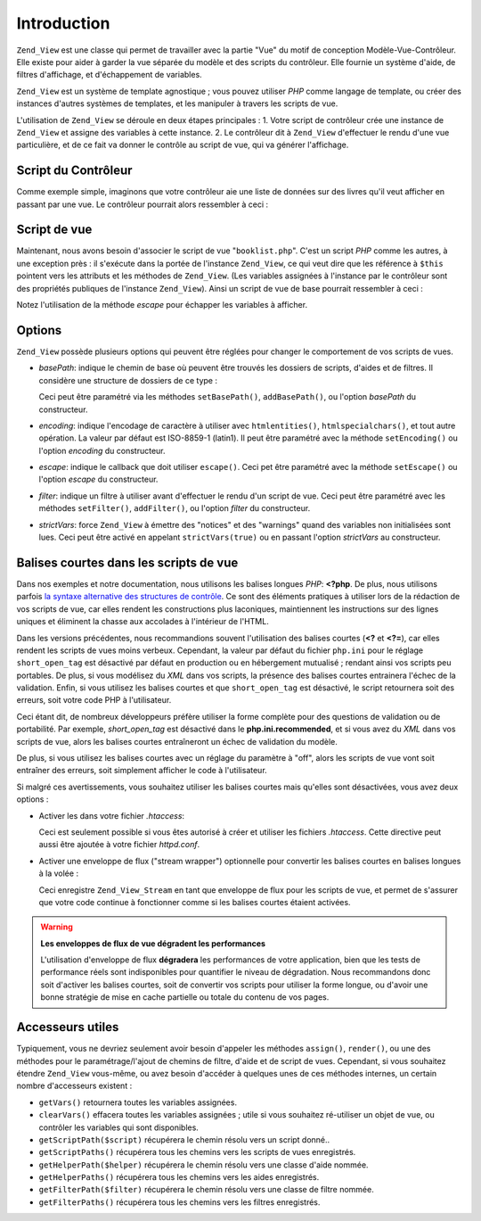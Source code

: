.. _zend.view.introduction:

Introduction
============

``Zend_View`` est une classe qui permet de travailler avec la partie "Vue" du motif de conception
Modèle-Vue-Contrôleur. Elle existe pour aider à garder la vue séparée du modèle et des scripts du
contrôleur. Elle fournie un système d'aide, de filtres d'affichage, et d'échappement de variables.

``Zend_View`` est un système de template agnostique ; vous pouvez utiliser *PHP* comme langage de template, ou
créer des instances d'autres systèmes de templates, et les manipuler à travers les scripts de vue.

L'utilisation de ``Zend_View`` se déroule en deux étapes principales : 1. Votre script de contrôleur crée une
instance de ``Zend_View`` et assigne des variables à cette instance. 2. Le contrôleur dit à ``Zend_View``
d'effectuer le rendu d'une vue particulière, et de ce fait va donner le contrôle au script de vue, qui va
générer l'affichage.

.. _zend.view.introduction.controller:

Script du Contrôleur
--------------------

Comme exemple simple, imaginons que votre contrôleur aie une liste de données sur des livres qu'il veut afficher
en passant par une vue. Le contrôleur pourrait alors ressembler à ceci :

.. code-block:: php
   :linenos:

   // utilise un modèle pour obtenir les données sur les livres :
   // auteurs et titres
   $data = array(
       array(
           'auteur' => 'Hernando de Soto',
           'titre' => 'Le mystère du capitalisme'
       ),
       array(
           'auteur' => 'Henry Hazlitt',
           'titre' => 'Les sciences économique en un cours'
       ),
       array(
           'auteur' => 'Milton Friedman',
           'titre' => 'Libre de choisir'
       )
   );

   // assigniation des données du livre à une instance Zend_View
   Zend_Loader::loadClass('Zend_View');
   $view = new Zend_View();
   $view->books = $data;

   // et appel du script de rendu d'affichage appelé "booklist.php"
   echo $view->render('booklist.php');

.. _zend.view.introduction.view:

Script de vue
-------------

Maintenant, nous avons besoin d'associer le script de vue "``booklist.php``". C'est un script *PHP* comme les
autres, à une exception près : il s'exécute dans la portée de l'instance ``Zend_View``, ce qui veut dire que
les référence à ``$this`` pointent vers les attributs et les méthodes de ``Zend_View``. (Les variables
assignées à l'instance par le contrôleur sont des propriétés publiques de l'instance ``Zend_View``). Ainsi un
script de vue de base pourrait ressembler à ceci :

.. code-block:: php
   :linenos:

   <?php if ($this->books): ?>

       <!-- La table des livres -->
       <table>
           <tr>
               <th>Auteur</th>
               <th>Titre</th>
           </tr>

           <?php foreach ($this->books as $key => $val): ?>
           <tr>
               <td><?php echo $this->escape($val['auteur']) ?></td>
               <td><?php echo $this->escape($val['titre']) ?></td>
           </tr>
           <?php endforeach; ?>

       </table>

   <?php else: ?>

       <p>Aucun livre à afficher</p>

   <?php endif; ?>

Notez l'utilisation de la méthode *escape* pour échapper les variables à afficher.

.. _zend.view.introduction.options:

Options
-------

``Zend_View`` possède plusieurs options qui peuvent être réglées pour changer le comportement de vos scripts de
vues.

- *basePath*: indique le chemin de base où peuvent être trouvés les dossiers de scripts, d'aides et de filtres.
  Il considère une structure de dossiers de ce type :

  .. code-block:: php
     :linenos:

     chemin/vers/
         helpers/
         filters/
         scripts/

  Ceci peut être paramétré via les méthodes ``setBasePath()``, ``addBasePath()``, ou l'option *basePath* du
  constructeur.

- *encoding*: indique l'encodage de caractère à utiliser avec ``htmlentities()``, ``htmlspecialchars()``, et tout
  autre opération. La valeur par défaut est ISO-8859-1 (latin1). Il peut être paramétré avec la méthode
  ``setEncoding()`` ou l'option *encoding* du constructeur.

- *escape*: indique le callback que doit utiliser ``escape()``. Ceci pet être paramétré avec la méthode
  ``setEscape()`` ou l'option *escape* du constructeur.

- *filter*: indique un filtre à utiliser avant d'effectuer le rendu d'un script de vue. Ceci peut être
  paramétré avec les méthodes ``setFilter()``, ``addFilter()``, ou l'option *filter* du constructeur.

- *strictVars*: force ``Zend_View`` à émettre des "notices" et des "warnings" quand des variables non
  initialisées sont lues. Ceci peut être activé en appelant ``strictVars(true)`` ou en passant l'option
  *strictVars* au constructeur.

.. _zend.view.introduction.shortTags:

Balises courtes dans les scripts de vue
---------------------------------------

Dans nos exemples et notre documentation, nous utilisons les balises longues *PHP*: **<?php**. De plus, nous
utilisons parfois `la syntaxe alternative des structures de contrôle`_. Ce sont des éléments pratiques à
utiliser lors de la rédaction de vos scripts de vue, car elles rendent les constructions plus laconiques,
maintiennent les instructions sur des lignes uniques et éliminent la chasse aux accolades à l'intérieur de
l'HTML.

Dans les versions précédentes, nous recommandions souvent l'utilisation des balises courtes (**<?** et **<?=**),
car elles rendent les scripts de vues moins verbeux. Cependant, la valeur par défaut du fichier ``php.ini`` pour
le réglage ``short_open_tag`` est désactivé par défaut en production ou en hébergement mutualisé ; rendant
ainsi vos scripts peu portables. De plus, si vous modélisez du *XML* dans vos scripts, la présence des balises
courtes entrainera l'échec de la validation. Enfin, si vous utilisez les balises courtes et que ``short_open_tag``
est désactivé, le script retournera soit des erreurs, soit votre code PHP à l'utilisateur.

Ceci étant dit, de nombreux développeurs préfère utiliser la forme complète pour des questions de validation
ou de portabilité. Par exemple, *short_open_tag* est désactivé dans le **php.ini.recommended**, et si vous avez
du *XML* dans vos scripts de vue, alors les balises courtes entraîneront un échec de validation du modèle.

De plus, si vous utilisez les balises courtes avec un réglage du paramètre à "off", alors les scripts de vue
vont soit entraîner des erreurs, soit simplement afficher le code à l'utilisateur.

Si malgré ces avertissements, vous souhaitez utiliser les balises courtes mais qu'elles sont désactivées, vous
avez deux options :

- Activer les dans votre fichier *.htaccess*:

  .. code-block:: apache
     :linenos:

     php_value "short_open_tag" "on"

  Ceci est seulement possible si vous êtes autorisé à créer et utiliser les fichiers *.htaccess*. Cette
  directive peut aussi être ajoutée à votre fichier *httpd.conf*.

- Activer une enveloppe de flux ("stream wrapper") optionnelle pour convertir les balises courtes en balises
  longues à la volée :

  .. code-block:: php
     :linenos:

     $view->setUseStreamWrapper(true);

  Ceci enregistre ``Zend_View_Stream`` en tant que enveloppe de flux pour les scripts de vue, et permet de
  s'assurer que votre code continue à fonctionner comme si les balises courtes étaient activées.

.. warning::

   **Les enveloppes de flux de vue dégradent les performances**

   L'utilisation d'enveloppe de flux **dégradera** les performances de votre application, bien que les tests de
   performance réels sont indisponibles pour quantifier le niveau de dégradation. Nous recommandons donc soit
   d'activer les balises courtes, soit de convertir vos scripts pour utiliser la forme longue, ou d'avoir une bonne
   stratégie de mise en cache partielle ou totale du contenu de vos pages.

.. _zend.view.introduction.accessors:

Accesseurs utiles
-----------------

Typiquement, vous ne devriez seulement avoir besoin d'appeler les méthodes ``assign()``, ``render()``, ou une des
méthodes pour le paramétrage/l'ajout de chemins de filtre, d'aide et de script de vues. Cependant, si vous
souhaitez étendre ``Zend_View`` vous-même, ou avez besoin d'accéder à quelques unes de ces méthodes internes,
un certain nombre d'accesseurs existent :

- ``getVars()`` retournera toutes les variables assignées.

- ``clearVars()`` effacera toutes les variables assignées ; utile si vous souhaitez ré-utiliser un objet de vue,
  ou contrôler les variables qui sont disponibles.

- ``getScriptPath($script)`` récupérera le chemin résolu vers un script donné..

- ``getScriptPaths()`` récupérera tous les chemins vers les scripts de vues enregistrés.

- ``getHelperPath($helper)`` récupérera le chemin résolu vers une classe d'aide nommée.

- ``getHelperPaths()`` récupérera tous les chemins vers les aides enregistrés.

- ``getFilterPath($filter)`` récupérera le chemin résolu vers une classe de filtre nommée.

- ``getFilterPaths()`` récupérera tous les chemins vers les filtres enregistrés.



.. _`la syntaxe alternative des structures de contrôle`: http://us.php.net/manual/en/control-structures.alternative-syntax.php
